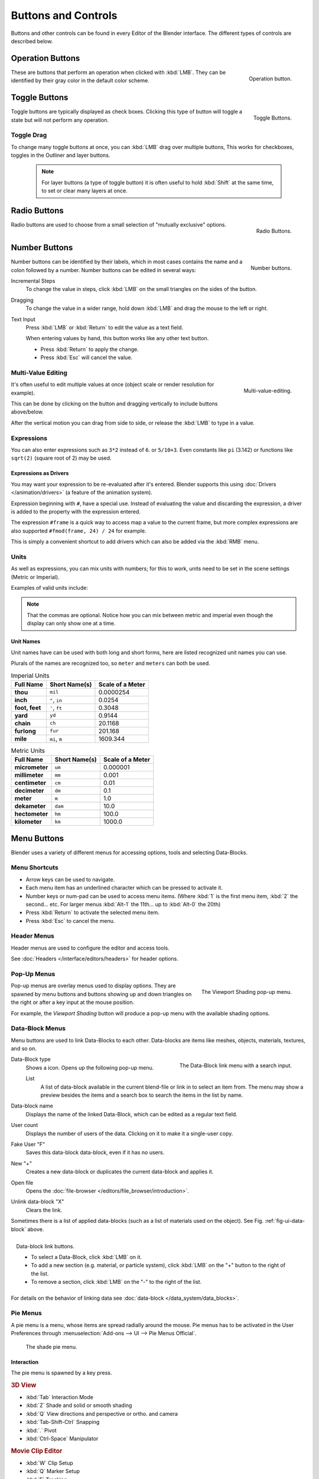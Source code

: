 
********************
Buttons and Controls
********************

Buttons and other controls can be found in every Editor of the Blender interface. 
The different types of controls are described below.

.. _ui-operation-buttons:

Operation Buttons
=================

.. figure:: /images/interface_button.jpg
   :align: right

   Operation button.


These are buttons that perform an operation when clicked with :kbd:`LMB`.
They can be identified by their gray color in the default color scheme.


Toggle Buttons
==============

.. figure:: /images/interface_checkbox.jpg
   :align: right

   Toggle Buttons.


Toggle buttons are typically displayed as check boxes.
Clicking this type of button will toggle a state but will not perform any operation.


Toggle Drag
-----------

To change many toggle buttons at once, you can :kbd:`LMB` drag over multiple buttons,
This works for checkboxes, toggles in the Outliner and layer buttons.

  .. note::

     For layer buttons (a type of toggle button) it is often useful to hold :kbd:`Shift` at the same time,
     to set or clear many layers at once.


Radio Buttons
=============

.. figure:: /images/interface_radiobutton.jpg
   :align: right

   Radio Buttons.


Radio buttons are used to choose from a small selection of "mutually exclusive" options.


Number Buttons
==============

.. figure:: /images/interface_numberbutton.jpg
   :align: right

   Number buttons.


Number buttons can be identified by their labels,
which in most cases contains the name and a colon followed by a number.
Number buttons can be edited in several ways:


Incremental Steps
   To change the value in steps, click :kbd:`LMB` on the small triangles on the sides of the button.
Dragging
   To change the value in a wider range, hold down :kbd:`LMB` and drag the mouse to the left or right.
Text Input
   Press :kbd:`LMB` or :kbd:`Return` to edit the value as a text field.

   When entering values by hand, this button works like any other text button.

   - Press :kbd:`Return` to apply the change.
   - Press :kbd:`Esc` will cancel the value.


Multi-Value Editing
-------------------

.. figure:: /images/ui_multi_value_edit.png
   :align: right

   Multi-value-editing.

It's often useful to edit multiple values at once (object scale or render resolution for example).

This can be done by clicking on the button and dragging vertically to include buttons above/below.

After the vertical motion you can drag from side to side, or release the :kbd:`LMB` to type in a value.


Expressions
-----------

You can also enter expressions such as ``3*2`` instead of ``6``. or ``5/10+3``.
Even constants like ``pi`` (3.142) or functions like ``sqrt(2)`` (square root of 2)
may be used.

.. seealso:: 

   These expressions are evaluated by Python; for all available math expressions see:
   `math module reference <https://docs.python.org/3/library/math.html>`__


Expressions as Drivers
^^^^^^^^^^^^^^^^^^^^^^

You may want your expression to be re-evaluated after it's entered.
Blender supports this using :doc:`Drivers </animation/drivers>` (a feature of the animation system).

Expression beginning with ``#``, have a special use.
Instead of evaluating the value and discarding the expression,
a driver is added to the property with the expression entered.

The expression ``#frame`` is a quick way to access map a value to the current frame,
but more complex expressions are also supported ``#fmod(frame, 24) / 24`` for example.

This is simply a convenient shortcut to add drivers which can also be added via the :kbd:`RMB` menu.


Units
-----

As well as expressions, you can mix units with numbers; for this to work,
units need to be set in the scene settings (Metric or Imperial).

Examples of valid units include:


.. hlist::
   :columns: 2

   - ``1cm``
   - ``1m 3mm``
   - ``1m, 3mm``
   - ``2ft``
   - ``3ft/0.5km``
   - ``2.2mm + 5' / 3" - 2yards``

.. note:: 

   That the commas are optional.
   Notice how you can mix between metric and imperial even though 
   the display can only show one at a time.


Unit Names
^^^^^^^^^^

.. note to authors, normally we would avoid documenting long lists of values
   however, this is not displayed anywhere else.

Unit names have can be used with both long and short forms,
here are listed recognized unit names you can use.

Plurals of the names are recognized too, so ``meter`` and ``meters`` can both be used.

.. list-table:: Imperial Units
   :header-rows: 1
   :stub-columns: 1

   * - Full Name
     - Short Name(s)
     - Scale of a Meter
   * - thou
     - ``mil``
     - 0.0000254
   * - inch
     - ``"``, ``in``
     - 0.0254
   * - foot, feet
     - ``'``, ``ft``
     - 0.3048
   * - yard
     - ``yd``
     - 0.9144
   * - chain
     - ``ch``
     - 20.1168
   * - furlong
     - ``fur``
     - 201.168
   * - mile
     - ``mi``, ``m``
     - 1609.344

.. list-table:: Metric Units
   :header-rows: 1
   :stub-columns: 1

   * - Full Name
     - Short Name(s)
     - Scale of a Meter
   * - micrometer
     - ``um``
     - 0.000001
   * - millimeter
     - ``mm``
     - 0.001
   * - centimeter
     - ``cm``
     - 0.01
   * - decimeter
     - ``dm``
     - 0.1
   * - meter
     - ``m``
     - 1.0
   * - dekameter
     - ``dam``
     - 10.0
   * - hectometer
     - ``hm``
     - 100.0
   * - kilometer
     - ``km``
     - 1000.0


Menu Buttons
============

Blender uses a variety of different menus for accessing options, tools and selecting Data-Blocks.

Menu Shortcuts
--------------

- Arrow keys can be used to navigate.
- Each menu item has an underlined character which can be pressed to activate it.
- Number keys or num-pad can be used to access menu items.
  (Where :kbd:`1` is the first menu item, :kbd:`2` the second... etc.
  For larger menus :kbd:`Alt-1` the 11th... up to :kbd:`Alt-0` the 20th)
- Press :kbd:`Return` to activate the selected menu item.
- Press :kbd:`Esc` to cancel the menu.


Header Menus
------------

Header menus are used to configure the editor and access tools.

See :doc:`Headers </interface/editors/headers>` for header options.


Pop-Up Menus
------------

.. figure:: /images/interface_popup-menu.jpg
   :align: right

   The Viewport Shading pop-up menu.

Pop-up menus are overlay menus used to display options. 
They are spawned by menu buttons and buttons showing up and down triangles on the right or
after a key input at the mouse position.

For example, the *Viewport Shading* button will produce a pop-up menu 
with the available shading options.

.. container:: lead

   .. clear

.. _ui-data_block:

Data-Block Menus
----------------

Menu buttons are used to link Data-Blocks to each other.
Data-blocks are items like meshes, objects, materials, textures, and so on.

.. _fig-ui-data-block:

.. figure:: /images/interface_data-block.jpg
   :align: right

   The Data-Block link menu with a search input.


Data-Block type
   Shows a icon. Opens up the following pop-up menu.

   List
      A list of data-block available in the current blend-file or link in to select an item from.
      The menu may show a preview besides the items and 
      a search box to search the items in the list by name.
Data-block name
   Displays the name of the linked Data-Block, which can be edited as a regular text field.
User count
   Displays the number of users of the data. Clicking on it to make it a single-user copy.
Fake User "F"
   Saves this data-block data-block, even if it has no users.
New "+"
   Creates a new data-block or duplicates the current data-block and applies it.
Open file
   Opens the :doc:`file-browser </editors/file_browser/introduction>`.
Unlink data-block "X"
   Clears the link.

Sometimes there is a list of applied data-blocks
(such as a list of materials used on the object). See Fig. :ref:`fig-ui-data-block` above.

.. figure:: /images/interface_list-controls.jpg
   :align: right

   Data-block link buttons.

   - To select a Data-Block, click :kbd:`LMB` on it.
   - To add a new section (e.g. material, or particle system),
     click :kbd:`LMB` on the "+" button to the right of the list.
   - To remove a section, click :kbd:`LMB` on the "-" to the right of the list.

For details on the behavior of linking data see :doc:`data-block </data_system/data_blocks>`.


Pie Menus
---------

A pie menu is a menu, whose items are spread radially around the mouse.
Pie menus has to be activated in the User Preferences through :menuselection:`Add-ons --> UI --> Pie Menus Official`. 

.. figure:: /images/interface_pie-menu.jpg
   :width: 350px

   The shade pie menu.


Interaction
^^^^^^^^^^^

The pie menu is spawned by a key press.

.. rubric:: 3D View

- :kbd:`Tab` Interaction Mode
- :kbd:`Z` Shade and solid or smooth shading
- :kbd:`Q` View directions and perspective or ortho. and camera
- :kbd:`Tab-Shift-Ctrl` Snapping
- :kbd:`.` Pivot
- :kbd:`Ctrl-Space` Manipulator

.. rubric:: Movie Clip Editor 
 
- :kbd:`W` Clip Setup
- :kbd:`Q` Marker Setup
- :kbd:`E` Tracking
- :kbd:`Shift-S` Solving
- :kbd:`Shift-W` Scene Reconstruction
- :kbd:`OS-A` Playback Operators

.. rubric:: Grease Pencil
 
- :kbd:`D-Q` Main tools menu (context sensitive)
- :kbd:`D-W` Quick Settings

Releasing the key without moving the mouse will keep the menu open and 
the user can then move the mouse pointer towards the direction of a pie menu item and select it by clicking. 
Releasing the key after moving the mouse towards a pie menu item will cause the menu to close and 
the selected menu item to activate. 

An open disc widget at the center of the pie menu shows the
current direction of the pie menu. The selected item is also highlighted. 
A pie menu will only have a valid direction for item selection,
if the mouse is touching or extending beyond the disc widget at the center of the menu. 

Pie menu items support key accelerators, which are the letters underlined on each menu item.
Also number keys can be used to select the items.

If there are sub-pies available, it is indicated by a plus icon. 

See :ref:`Pie menu settings <prefs-pie-menu>`.

